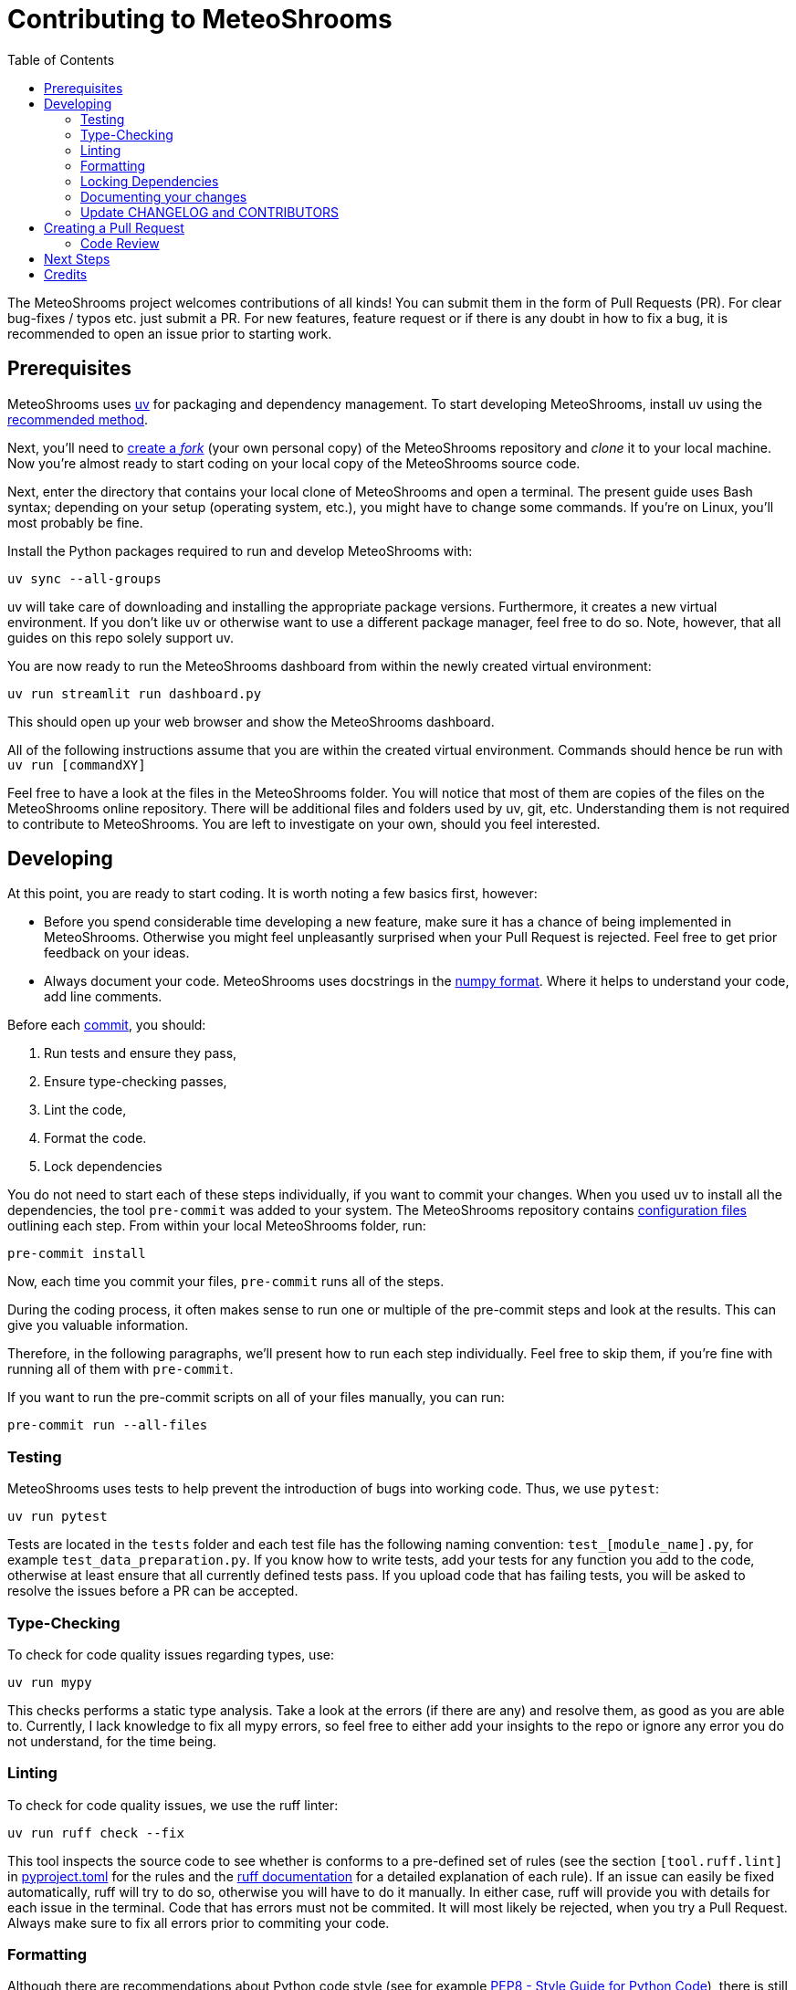 = Contributing to MeteoShrooms
:toc: auto
:icons: font

ifdef::env-github[]
:tip-caption: :bulb:
:note-caption: :information_source:
:important-caption: :heavy_exclamation_mark:
:caution-caption: :fire:
:warning-caption: :warning:
endif::[]

:docs: https://docs.spring.io/spring-boot
:github: https://github.com/spring-projects/spring-boot

The MeteoShrooms project welcomes contributions of all kinds!
You can submit them in the form of Pull Requests (PR).
For clear bug-fixes / typos etc. just submit a PR.
For new features, feature request or if there is any doubt in how to fix a bug, it is recommended to open an issue prior to starting work.

== Prerequisites

MeteoShrooms uses https://docs.astral.sh/uv/[uv] for packaging and dependency management.
To start developing MeteoShrooms, install uv using the https://docs.astral.sh/uv/getting-started/installation/[recommended method].

Next, you'll need to https://docs.github.com/en/get-started/quickstart/fork-a-repo[create a _fork_] (your own personal copy) of the MeteoShrooms repository and _clone_ it to your local machine.
Now you're almost ready to start coding on your local copy of the MeteoShrooms source code.

Next, enter the directory that contains your local clone of MeteoShrooms and open a terminal.
The present guide uses Bash syntax; depending on your setup (operating system, etc.), you might have to change some commands.
If you're on Linux, you'll most probably be fine.

Install the Python packages required to run and develop MeteoShrooms with:

[source,bash]
----
uv sync --all-groups
----

uv will take care of downloading and installing the appropriate package versions.
Furthermore, it creates a new virtual environment.
If you don't like uv or otherwise want to use a different package manager, feel free to do so.
Note, however, that all guides on this repo solely support uv.

You are now ready to run the MeteoShrooms dashboard from within the newly created virtual environment:

[source,bash]
----
uv run streamlit run dashboard.py
----

This should open up your web browser and show the MeteoShrooms dashboard.

All of the following instructions assume that you are within the created virtual environment.
Commands should hence be run with `uv run [commandXY]`

Feel free to have a look at the files in the MeteoShrooms folder.
You will notice that most of them are copies of the files on the MeteoShrooms online repository.
There will be additional files and folders used by uv, git, etc.
Understanding them is not required to contribute to MeteoShrooms.
You are left to investigate on your own, should you feel interested.

== Developing

At this point, you are ready to start coding.
It is worth noting a few basics first, however:

* Before you spend considerable time developing a new feature, make sure it has a chance of being implemented in MeteoShrooms.
Otherwise you might feel unpleasantly surprised when your Pull Request is rejected.
Feel free to get prior feedback on your ideas.
* Always document your code.
MeteoShrooms uses docstrings in the https://numpydoc.readthedocs.io/en/latest/format.html[numpy format].
Where it helps to understand your code, add line comments.

Before each https://github.com/git-guides/git-commit[commit], you should:

1. Run tests and ensure they pass,
2. Ensure type-checking passes,
3. Lint the code,
4. Format the code.
5. Lock dependencies

You do not need to start each of these steps individually, if you want to commit your changes.
When you used uv to install all the dependencies, the tool `pre-commit` was added to your system.
The MeteoShrooms repository contains https://github.com/networkscientist/meteofungi/blob/master/.pre-commit-config.yaml[configuration files] outlining each step.
From within your local MeteoShrooms folder, run:

[source,bash]
----
pre-commit install
----

Now, each time you commit your files, `pre-commit` runs all of the steps.

During the coding process, it often makes sense to run one or multiple of the pre-commit steps and look at the results.
This can give you valuable information.

Therefore, in the following paragraphs, we'll present how to run each step individually.
Feel free to skip them, if you're fine with running all of them with `pre-commit`.

If you want to run the pre-commit scripts on all of your files manually, you can run:

[source,bash]
----
pre-commit run --all-files
----

=== Testing

MeteoShrooms uses tests to help prevent the introduction of bugs into working code.
Thus, we use `pytest`:

[source,bash]
----
uv run pytest
----

Tests are located in the `tests` folder and each test file has the following naming convention: `test_[module_name].py`, for example `test_data_preparation.py`.
If you know how to write tests, add your tests for any function you add to the code, otherwise at least ensure that all currently defined tests pass.
If you upload code that has failing tests, you will be asked to resolve the issues before a PR can be accepted.

=== Type-Checking

To check for code quality issues regarding types, use:

[sourc,bash]
----
uv run mypy
----

This checks performs a static type analysis.
Take a look at the errors (if there are any) and resolve them, as good as you are able to.
Currently, I lack knowledge to fix all mypy errors, so feel free to either add your insights to the repo or ignore any error you do not understand, for the time being.

=== Linting

To check for code quality issues, we use the ruff linter:

[source,bash]
----

uv run ruff check --fix

----

This tool inspects the source code to see whether is conforms to a pre-defined set of rules (see the section `[tool.ruff.lint]` in https://github.com/networkscientist/meteofungi/blob/master/pyproject.toml[pyproject.toml] for the rules and the https://docs.astral.sh/ruff/rules/[ruff documentation] for a detailed explanation of each rule).
If an issue can easily be fixed automatically, ruff will try to do so, otherwise you will have to do it manually.
In either case, ruff will provide you with details for each issue in the terminal.
Code that has errors must not be commited.
It will most likely be rejected, when you try a Pull Request.
Always make sure to fix all errors prior to commiting your code.

=== Formatting

Although there are recommendations about Python code style (see for example https://peps.python.org/pep-0008/[PEP8 - Style Guide for Python Code]), there is still plenty of room to disagree about style details.
MeteoShrooms uses ruff to automatically format code according to a set of predefined rules (see the section `[tool.ruff.format]` in https://github.com/networkscientist/meteofungi/blob/master/pyproject.toml[pyproject.toml] for the rules and the https://docs.astral.sh/ruff/formatter/[ruff documentation] for a detailed explanation).
Always make sure your code is properly formatted prior to commiting it with:

[source,bash]
----

uv run ruff format

----

=== Locking Dependencies

Most of the contributions will not alter package versions of the project dependencies.
If they do, however, it is necessary to _lock_ them in a text file.
This allows users to work with a working set of packages, whose versions have been tested to work with MeteoShrooms.
Since we use uv for managing our project, you can run:

[source,bash]
----
uv lock
----

This will write the package versions to a lockfile.
Do not modify the lockfile manually.
Also, don't change dependencies or bump versions without prior consultation, or your Pull Request will be rejected.

After successfully completing all of the above steps, either manually or with `pre-commit`, you are ready to commit your changes.

=== Documenting your changes

Currently, we do not have documentation beyond the Asciidoc-Files on the repository (e.g. no readthedocs, etc.).
This means that code and functionality are entirely documented either in the source code files or the Asciidoc files.
Any contributions should be properly described in commits, PRs and, most importantly, in the source code itself.
If you do not consider yourself good enough to document your code, please ask, there will always be someone willing to help out.
Contributions lacking useful documentation will not be accepted in PRs.

=== Update CHANGELOG and CONTRIBUTORS

Before submitting your Pull Request, update the `CHANGELOG.adoc` file, briefly describing what you've done.
Be sure to follow the format seen in the rest of the document.

If this is your first time contributing to MeteoShrooms, also add your Github username and optionally your real name to CONTRIBUTORS.adoc.

== Creating a Pull Request

Once you are happy with your changes and have ensured that all of the steps outlined above have been followed (and checks/tests passed), you can create a Pull Request (PR).
Github offers a guide on how to https://docs.github.com/en/pull-requests/collaborating-with-pull-requests/proposing-changes-to-your-work-with-pull-requests/creating-a-pull-request-from-a-fork[do this].
Make sure you include a good description of your changes (e.g. what it achieves, how it integrates into existing code, etc.), and link the PR to any https://docs.github.com/en/issues/tracking-your-work-with-issues/using-issues/linking-a-pull-request-to-an-issue[relevant issues].

When you create your PR, the checks outlined above will be run again.
If they fail, please attempt to fix them as we're unlikely to be able to review your code changes until then.
Feel free to ask for help in the community, if you don't know how to fix an error.
Someone may be able to assist you in the process.

=== Code Review

After the checks in your PR pass, someone will review your contribution.
This includes a line-by-line check of the changes you submitted.
There may be some discussion and, in most cases, a few iterations will be required to find a solution that works best.
This is standard procedure in developing software, so do not be discouraged when you are asked to make changes to your code.

== Next Steps

Once the PR is approved, your changes will be merged into the `main` branch of the MeteoShrooms repository.
Anyone cloning the repo will now get the source code with your contribution implemented.
This is the time for celebration: Well done, the MeteoShrooms community is grateful to you!

== Credits

This contribution guide has been inspired by https://github.com/Textualize/rich/blob/ea9d4db5d84b4e834979304e3053bf757daae322/CONTRIBUTING.md[Rich].
At the time of the initial creation of this document, their license was https://github.com/Textualize/rich/blob/ea9d4db5d84b4e834979304e3053bf757daae322/LICENSE[MIT]